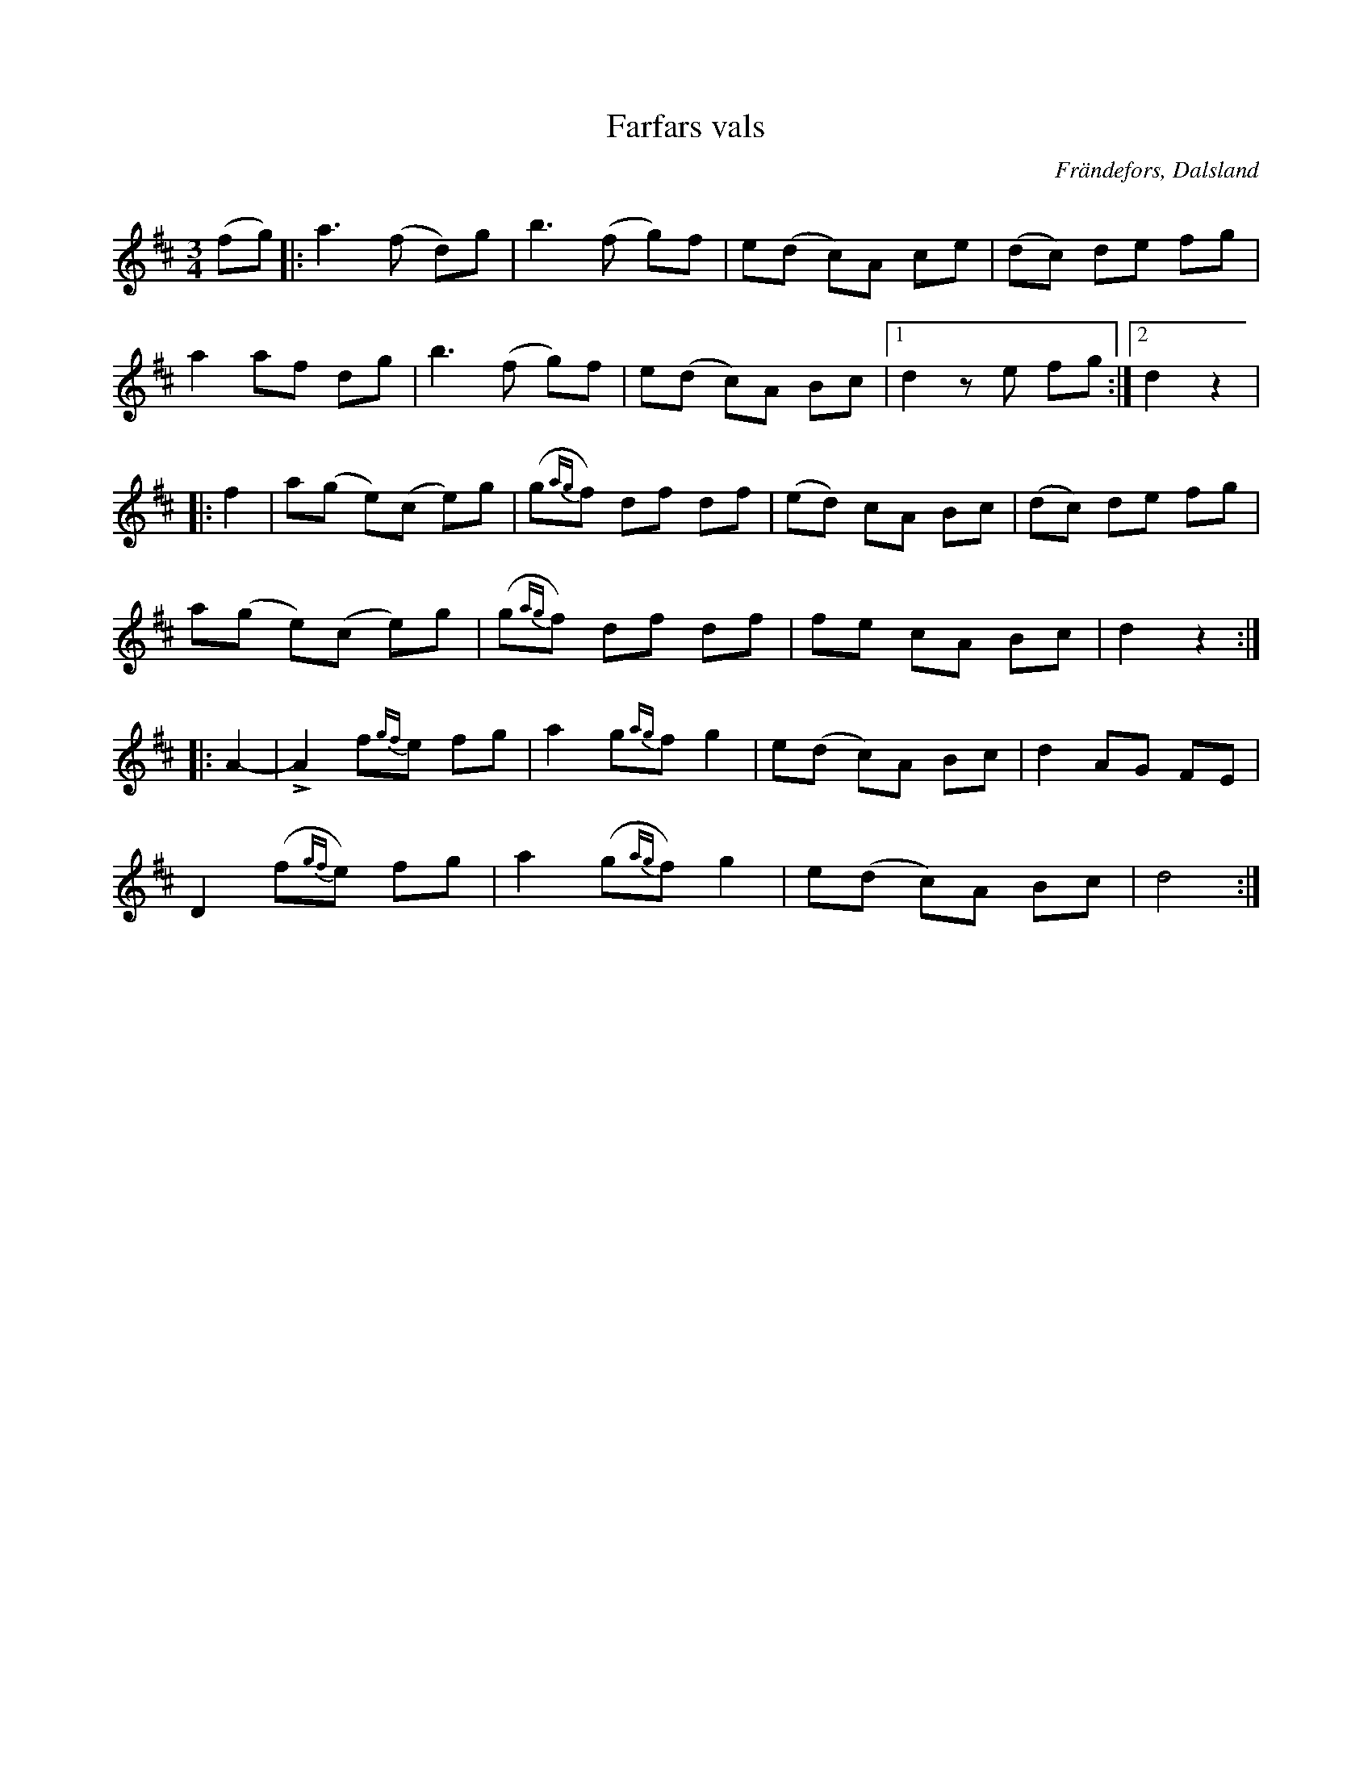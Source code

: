 %%abc-charset utf-8

X:308
T:Farfars vals
R:Vals
Z:C-G Magnusson, 2008-10-07
O:Frändefors, Dalsland
S:efter Blinda Janne, Frändefors
B:Svenska Låtar Dalsland nr 308
N:Upptecknad efter Erik Johan Svensson, Frändefors
Q:130
M:3/4
L:1/8
K:D
(fg) |: a3 (f d)g | b3 (f g)f | e(d c)A ce | (dc) de fg |
a2 af dg | b3 (f g)f | e(d c)A Bc |1 d2 ze fg :|2 d2 z2 |
|: f2 | a(g e)(c e)g | (g{ag}f) df df | (ed) cA Bc | (dc) de fg |
a(g e)(c e)g | (g{ag}f) df df | fe cA Bc | d2 z2 :|
|: A2- | +>+A2 f{gf}e fg | a2 g{ag}f g2  | e(d c)A Bc | d2 AG FE |
D2 (f{gf}e) fg | a2 (g{ag}f) g2 | e(d c)A Bc | d4 :|


